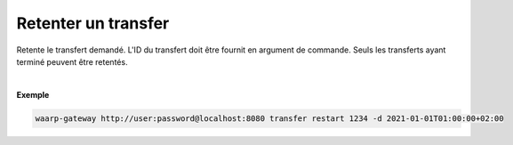 ====================
Retenter un transfer
====================

.. program:: waarp-gateway transfer retry

.. describe:: waarp-gateway transfer retry <TRANS>

Retente le transfert demandé. L'ID du transfert doit être fournit en
argument de commande. Seuls les transferts ayant terminé peuvent être retentés.

.. option:: -d <DATE>, --date=<DATE>

   La date à laquelle le transfert redémarrera. Par défaut, le transfert
   redémarre immédiatement. La date doit être renseignée en suivant le
   format standard ISO 8601 tel qu'il est décrit dans la
   `RFC3339 <https://www.ietf.org/rfc/rfc3339.txt>`_.

|

**Exemple**

.. code-block:: shell

   waarp-gateway http://user:password@localhost:8080 transfer restart 1234 -d 2021-01-01T01:00:00+02:00